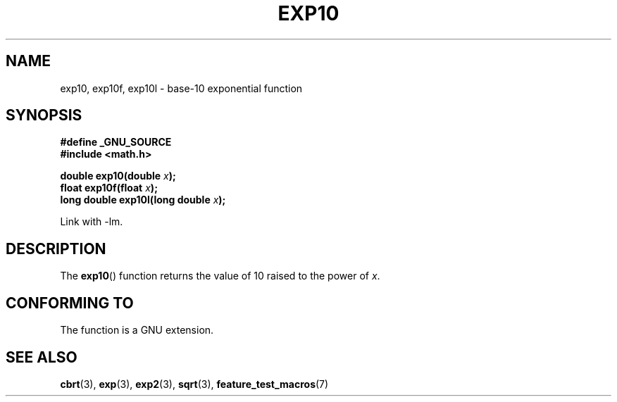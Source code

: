 .\" Copyright 1993 David Metcalfe (david@prism.demon.co.uk)
.\"
.\" Permission is granted to make and distribute verbatim copies of this
.\" manual provided the copyright notice and this permission notice are
.\" preserved on all copies.
.\"
.\" Permission is granted to copy and distribute modified versions of this
.\" manual under the conditions for verbatim copying, provided that the
.\" entire resulting derived work is distributed under the terms of a
.\" permission notice identical to this one.
.\"
.\" Since the Linux kernel and libraries are constantly changing, this
.\" manual page may be incorrect or out-of-date.  The author(s) assume no
.\" responsibility for errors or omissions, or for damages resulting from
.\" the use of the information contained herein.  The author(s) may not
.\" have taken the same level of care in the production of this manual,
.\" which is licensed free of charge, as they might when working
.\" professionally.
.\"
.\" Formatted or processed versions of this manual, if unaccompanied by
.\" the source, must acknowledge the copyright and authors of this work.
.\"
.\" References consulted:
.\"     Linux libc source code
.\"     Lewine's _POSIX Programmer's Guide_ (O'Reilly & Associates, 1991)
.\"     386BSD man pages
.\" Modified 1993-07-24 by Rik Faith (faith@cs.unc.edu)
.\" Modified 1995-08-14 by Arnt Gulbrandsen <agulbra@troll.no>
.\" Modified 2002-07-27 by Walter Harms
.\" 	(walter.harms@informatik.uni-oldenburg.de)
.TH EXP10 3  2002-07-27  "GNU" "Linux Programmer's Manual"
.SH NAME
exp10, exp10f, exp10l \- base-10 exponential function
.SH SYNOPSIS
.nf
.B #define _GNU_SOURCE
.br
.B #include <math.h>
.sp
.BI "double exp10(double " x );
.br
.BI "float exp10f(float " x );
.br
.BI "long double exp10l(long double " x );
.fi
.sp
Link with \-lm.
.SH DESCRIPTION
The \fBexp10\fP() function returns the value of 10
raised to the power of \fIx\fP.
.SH "CONFORMING TO"
The function is a GNU extension.
.SH "SEE ALSO"
.BR cbrt (3),
.BR exp (3),
.BR exp2 (3),
.BR sqrt (3),
.BR feature_test_macros (7)
